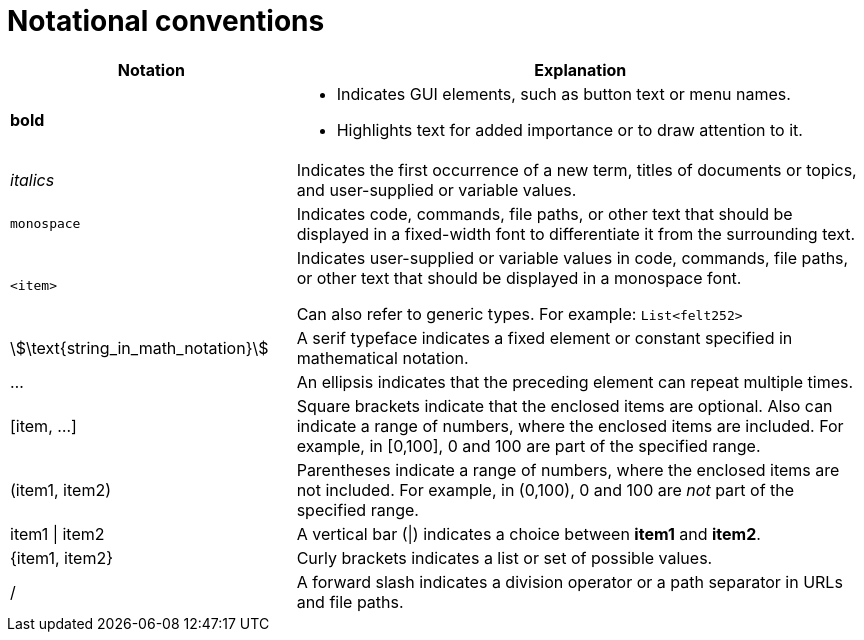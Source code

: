 [id="notational-conventions"]
= Notational conventions

[cols="1,2", stripes=even]
|===
| Notation | Explanation

| *bold* a| * Indicates GUI elements, such as button text or menu names.
* Highlights text for added importance or to draw attention to it.

| _italics_
| Indicates the first occurrence of a new term, titles of documents or topics, and user-supplied or variable values.

| `monospace` | Indicates code, commands, file paths, or other text that should be displayed in a fixed-width font to differentiate it from the surrounding text.

| `<item>`
| Indicates user-supplied or variable values in code, commands, file paths, or other text that should be displayed in a monospace font.

Can also refer to generic types. For example: `List<felt252>`

| stem:[\text{string_in_math_notation}]
| A serif typeface indicates a fixed element or constant specified in mathematical notation.

| ...
| An ellipsis indicates that the preceding element can repeat multiple times.

| [item, ...]
a| Square brackets indicate that the enclosed items are optional. Also can indicate a range of numbers, where the enclosed items are included. For example, in [0,100], 0 and 100 are part of the specified range.

a| (item1, item2)
| Parentheses indicate a range of numbers, where the enclosed items are not included. For example, in (0,100), 0 and 100 are _not_ part of the specified range.

| item1 \| item2
| A vertical bar (\|) indicates a choice between *item1* and *item2*.

a| +{item1, item2}+
| Curly brackets indicates a list or set of possible values.

| /
| A forward slash indicates a division operator or a path separator in URLs and file paths.


|===
